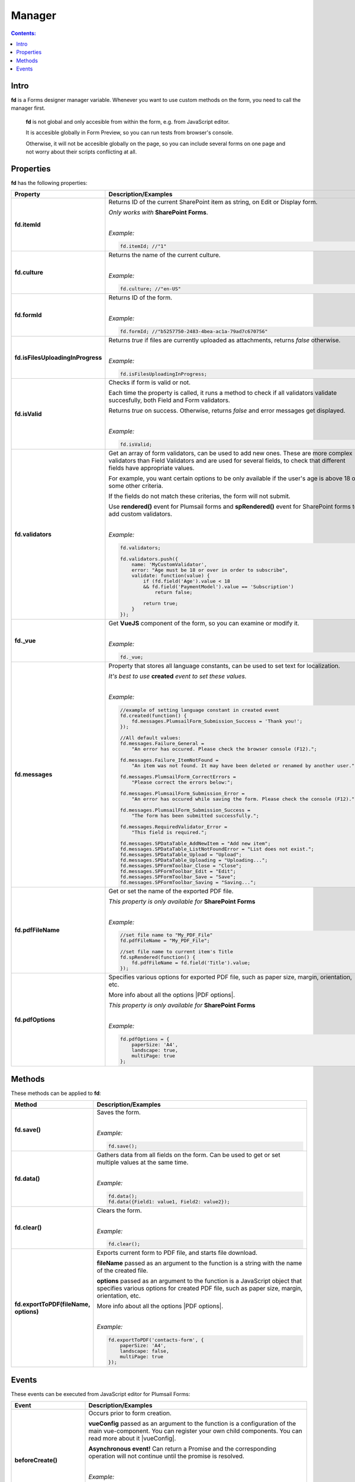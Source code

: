 Manager
==================================================

.. contents:: Contents:
 :local:
 :depth: 1
 
Intro
--------------------------------------------------
**fd** is a Forms designer manager variable. Whenever you want to use custom methods on the form, you need to call the manager first. 

 **fd** is not global and only accesible from within the form, e.g. from JavaScript editor. 

 It is accesible globally in Form Preview, so you can run tests from browser's console.

 Otherwise, it will not be accesible globally on the page, so you can include several forms on one page and not worry about their scripts conflicting at all.

Properties
--------------------------------------------------
**fd** has the following properties:

.. list-table::
    :header-rows: 1
    :widths: 10 30

    *   -   Property
        -   Description/Examples

    *   -   **fd.itemId**
        -   Returns ID of the current SharePoint item as string, on Edit or Display form. 

            *Only works with* **SharePoint Forms**.
            
            |

            *Example:*
            
            .. code-block:: javascript

                fd.itemId; //"1"

    *   -   **fd.culture**

        -   Returns the name of the current culture.
            
            |

            *Example:*
            
            .. code-block:: javascript

                fd.culture; //"en-US"

    *   -   **fd.formId**
        -   Returns ID of the form.
            
            |

            *Example:*
            
            .. code-block:: javascript

                fd.formId; //"b5257750-2483-4bea-ac1a-79ad7c670756"

    *   -   **fd.isFilesUploadingInProgress**

        -   Returns *true* if files are currently uploaded as attachments, returns *false* otherwise.
            
            |

            *Example:*
            
            .. code-block:: javascript

                fd.isFilesUploadingInProgress;

    *   -   **fd.isValid**

        -   Checks if form is valid or not. 
            
            Each time the property is called, it runs a method to check if all validators validate succesfully, both Field and Form validators.

            Returns *true* on success. Otherwise, returns *false* and error messages get displayed.
            
            |

            *Example:*
            
            .. code-block:: javascript

                fd.isValid;

    *   -   **fd.validators**
    
        -   Get an array of form validators, can be used to add new ones.
            These are more complex validators than Field Validators and are used for several fields, to check that different fields have appropriate values.

            For example, you want certain options to be only available if the user's age is above 18 or some other criteria.

            If the fields do not match these criterias, the form will not submit.

            Use **rendered()** event for Plumsail forms and **spRendered()** event for SharePoint forms to add custom validators.
            
            |

            *Example:*
            
            .. code-block:: javascript

                fd.validators;

                fd.validators.push({
                    name: 'MyCustomValidator',
                    error: "Age must be 18 or over in order to subscribe",
                    validate: function(value) {
                        if (fd.field('Age').value < 18 
                        && fd.field('PaymentModel').value == 'Subscription')
                            return false;
                            
                        return true;
                    }
                });

    *   -   **fd._vue**

        -   Get **VueJS** component of the form, so you can examine or modify it.
            
            |

            *Example:*
            
            .. code-block:: javascript

                fd._vue;

    *   -   **fd.messages**

        -   Property that stores all language constants, can be used to set text for localization.

            *It's best to use* **created** *event to set these values.*
            
            |

            *Example:*
            
            .. code-block:: javascript

                //example of setting language constant in created event
                fd.created(function() {
                    fd.messages.PlumsailForm_Submission_Success = 'Thank you!';
                });

                //All default values:
                fd.messages.Failure_General = 
                    "An error has occured. Please check the browser console (F12).";

                fd.messages.Failure_ItemNotFound = 
                    "An item was not found. It may have been deleted or renamed by another user.";

                fd.messages.PlumsailForm_CorrectErrors = 
                    "Please correct the errors below:";

                fd.messages.PlumsailForm_Submission_Error = 
                    "An error has occured while saving the form. Please check the console (F12).";

                fd.messages.PlumsailForm_Submission_Success = 
                    "The form has been submitted successfully.";

                fd.messages.RequiredValidator_Error = 
                    "This field is required.";
                    
                fd.messages.SPDataTable_AddNewItem = "Add new item";
                fd.messages.SPDataTable_ListNotFoundError = "List does not exist.";
                fd.messages.SPDataTable_Upload = "Upload";
                fd.messages.SPDataTable_Uploading = "Uploading...";
                fd.messages.SPFormToolbar_Close = "Close";
                fd.messages.SPFormToolbar_Edit = "Edit";
                fd.messages.SPFormToolbar_Save = "Save";
                fd.messages.SPFormToolbar_Saving = "Saving...";

    *   -   **fd.pdfFileName**

        -   Get or set the name of the exported PDF file.

            *This property is only available for* **SharePoint Forms** 
            
            |

            *Example:*
            
            .. code-block:: javascript
                
                //set file name to "My_PDF_File"
                fd.pdfFileName = "My_PDF_File";

                //set file name to current item's Title
                fd.spRendered(function() {
                    fd.pdfFileName = fd.field('Title').value;    
                });

    *   -   **fd.pdfOptions**

        -   Specifies various options for exported PDF file, such as paper size, margin, orientation, etc.

            More info about all the options |PDF options|.

            *This property is only available for* **SharePoint Forms**
            
            |

            *Example:*
            
            .. code-block:: javascript

                fd.pdfOptions = {
                    paperSize: 'A4',
                    landscape: true,
                    multiPage: true
                };

.. |PDF options| raw:: html

    <a href="https://docs.telerik.com/kendo-ui/framework/drawing/pdf-output#configuration-PDF" target="_blank">here</a>


Methods
--------------------------------------------------
These methods can be applied to **fd**:

.. list-table::
    :header-rows: 1
    :widths: 10 30
        
    *   -   Method
        -   Description/Examples
    *   -   **fd.save()**
        -   Saves the form.
            
            |

            *Example:*
            
            .. code-block:: javascript

                fd.save();
                
    *   -   **fd.data()**
        -   Gathers data from all fields on the form. Can be used to get or set multiple values at the same time.
            
            |

            *Example:*
            
            .. code-block:: javascript

                fd.data();
                fd.data({Field1: value1, Field2: value2});

    *   -   **fd.clear()**
        -   Clears the form.
            
            |

            *Example:*
            
            .. code-block:: javascript

                fd.clear();

    *   -   **fd.exportToPDF(fileName, options)**
        -   Exports current form to PDF file, and starts file download.

            **fileName** passed as an argument to the function is a string with the name of the created file.

            **options** passed as an argument to the function is a JavaScript object that specifies various options for created PDF file, such as paper size, margin, orientation, etc.

            More info about all the options |PDF options|.
            
            |

            *Example:*
            
            .. code-block:: javascript

                fd.exportToPDF('contacts-form', {
                    paperSize: 'A4',
                    landscape: false,
                    multiPage: true
                });

.. _js-events:

Events
--------------------------------------------------
These events can be executed from JavaScript editor for Plumsail Forms:

.. list-table::
    :header-rows: 1
    :widths: 10 30
        
    *   -   Event
        -   Description/Examples
    *   -   **beforeCreate()**
        -   Occurs prior to form creation.
        
            **vueConfig** passed as an argument to the function is a configuration of the main vue-component. You can register your own child components.
            You can read more about it |vueConfig|.

            **Asynchronous event!**  Can return a Promise and the corresponding operation will not continue until the promise is resolved.
            
            |

            *Example:*
            
            .. code-block:: javascript

                fd.beforeCreate(function(vueConfig) {
                    console.log('beforeCreate');
                    console.log(vueConfig);
                });

    *   -   **created()**
        -   Occurs as soon as the form is created.

            **vue** passed as an argument to the function is a Vue instance of the form. 
            
            It is also available from fd variable this way: *fd._vue*
            
            |

            *Example:*
            
            .. code-block:: javascript

                fd.created(function(vue) {
                    console.log('created');
                    console.log(vue);
                });

    *   -   **beforeRender()**
        -   Occurs before mounting the vue-component to DOM.

            **vue** passed as an argument to the function is a Vue instance of the form. 
            
            It is also available from fd variable this way: *fd._vue*

            **Asynchronous event!**  Can return a Promise and the corresponding operation will not continue until the promise is resolved.
            
            |

            *Example:*
            
            .. code-block:: javascript

                fd.beforeRender(function(vue) {
                    console.log('beforeRender');
                    console.log(vue);
                });

    *   -   **spBeforeRender()**
        -   Occurs before mounting the vue-component to DOM.

            **ctx** passed as an argument to the function is a SharePoint form context. 

            **Asynchronous event!**  Can return a Promise and the corresponding operation will not continue until the promise is resolved.

            *Note:* This event is exclusive to SharePoint Forms and occurs after **beforeRender()**. 
            
            For Plumsail Forms, use **beforeRender()**.
            
            |

            *Example:*
            
            .. code-block:: javascript

                fd.spBeforeRender(function(ctx) {
                    console.log('spBeforeRender');
                    console.log(ctx);
                });
    
    *   -   **rendered()**
        -   Occurs after mounting the vue-component to DOM.

            **Best place to run your JavaScript** since all elements are already built and rendered.

            **vue** passed as an argument to the function is a Vue instance of the form. 
            
            It is also available from fd variable this way: *fd._vue*
            
            |

            *Examples:*
            
            .. code-block:: javascript

                fd.rendered(function(vue) {
                    console.log('rendered');
                    console.log(vue);
                });

                fd.rendered(function(){
                    fd.validators.push({
                        name: 'MyCustomValidator',
                        error: '"To" must be greater or the same as "From".',
                        validate: function(value) {
                            if (fd.field('From').value >= fd.field('To').value)
                                return false;
                                
                            return true;
                        }
                    });
                });

    *   -   **spRendered()**
        -   Occurs after mounting the vue-component to DOM.

            **Best place to run your JavaScript** since all elements are already built and rendered. 
            
            It's also here that fields with *ready* event should be executed inside.

            You can also use this event for fields that have custom **ready** event available.

            **vue** passed as an argument to the function is a Vue instance of the form. 
            
            It is also available from fd variable this way: *fd._vue*

            *Note:* This event is exclusive to SharePoint Forms and occurs after **rendered()**. 
            
            For Plumsail Forms, use **rendered()**.
            
            |

            *Example:*
            
            .. code-block:: javascript

                fd.spRendered(function(vue) {
                    console.log('rendered');
                    console.log(vue);
                });

                fd.spRendered(function() {
                    //simple fields are available
                    fd.field('Title').value = "New Title";

                    //can use ready event for complex fields
                    fd.field('Lookup').ready().then(function(field) {
                        console.log(field.value.LookupValue);
                    });
                });

    *   - **beforeSave()**
        -   Occurs before submitting the form.

            **data** passed as an argument to the function is an object representing user's input. 
            
            Keys are internal names of form fields, Values - user's input. Ex.:

            .. code-block:: javascript

                {
                    Field1: 'text'
                    DateTime1: new Date('2017-01-01')
                }

            Here, you can process form's data with code by yourself instead of sending it to the Flow. 
            
            For instance, you can send data directly to your web service or modify it somehow before it is processed by the Flow.

            **Asynchronous event!**  Can return a Promise and the corresponding operation will not continue until the promise is resolved.

            *Note:* This event is exclusive to Plumsail Forms. 
            
            For SharePoint Forms, use **spBeforeSave()**.
            
            |

            *Examples:*
            
            .. code-block:: javascript

                fd.beforeSave(function(data) {
                    console.log('beforeSave');
                    console.log(data);
                });

            Asynchronous:

            .. code-block:: javascript

                fd.beforeSave(function(data) {
                return new Promise(function(resolve) {
                        // loading extra data from external data sources
                        $.getJSON('https://mywebservice.contoso.com')
                            .then(function(result) {
                                data.additionalProperties = result;
                                resolve();
                            })
                    }); 
                });

    *   -  **spBeforeSave()**
        -   Occurs before submitting the form.

            **spForm** passed as an argument to the function is a SharePoint client form.

            **Asynchronous event!**  Can return a Promise and the corresponding operation will not continue until the promise is resolved.

            *Note:* This event is exclusive to SharePoint Forms and occurs after **beforeSave()**.
            
            For Plumsail Forms, use **beforeSave()**.
            
            |

            *Example:*
            
            .. code-block:: javascript

                fd.spBeforeSave(function(spForm) {
                    console.log('spBeforeSave');
                    console.log(spForm);
                });


    *   -   **saved()**
        -   Occurs after the data is sent to the Flow.

            Can be used to display confirmation message after the form is saved or perform some other actions.
            
            |

            *Example:*
            
            .. code-block:: javascript

                fd.saved(function() {
                    console.log('saved');
                });

    *   - **spSaved()**
        -   Occurs after the form is submitted.

            **result** passed as an argument to the function is an object containing additional fields of the SharePoint item: 
            
            *Id*, 
            
            *ItemUrl* (for documents and document sets), 
            
            *RedirectUrl* - URL of a page where a user will be redirected after saving. 
            
            This object can be changed.

            *Note:* This event is exclusive to SharePoint Forms. 
            
            For Plumsail Forms, use **saved()**.
            
            |

            *Example:*
            
            .. code-block:: javascript

                fd.spSaved(function(result) {
                    console.log('spSaved');
                    console.log(result);
                });
    
    
.. |vueConfig| raw:: html

    <a href="https://vuejs.org/v2/guide/instance.html" target="_blank">here</a>